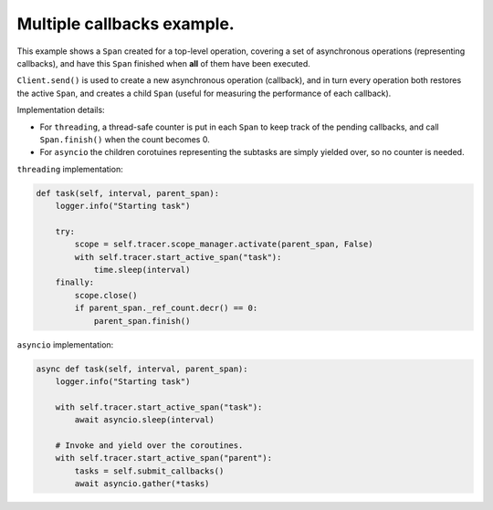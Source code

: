
Multiple callbacks example.
===========================

This example shows a ``Span`` created for a top-level operation, covering a set of asynchronous operations (representing callbacks), and have this ``Span`` finished when **all** of them have been executed.

``Client.send()`` is used to create a new asynchronous operation (callback), and in turn every operation both restores the active ``Span``, and creates a child ``Span`` (useful for measuring the performance of each callback).

Implementation details:


* For ``threading``, a thread-safe counter is put in each ``Span`` to keep track of the pending callbacks, and call ``Span.finish()`` when the count becomes 0.
* For ``asyncio`` the children corotuines representing the subtasks are simply yielded over, so no counter is needed.

``threading`` implementation:

.. code-block:: python

       def task(self, interval, parent_span):
           logger.info("Starting task")

           try:
               scope = self.tracer.scope_manager.activate(parent_span, False)
               with self.tracer.start_active_span("task"):
                   time.sleep(interval)
           finally:
               scope.close()
               if parent_span._ref_count.decr() == 0:
                   parent_span.finish()

``asyncio`` implementation:

.. code-block:: python

       async def task(self, interval, parent_span):
           logger.info("Starting task")

           with self.tracer.start_active_span("task"):
               await asyncio.sleep(interval)

           # Invoke and yield over the coroutines.
           with self.tracer.start_active_span("parent"):
               tasks = self.submit_callbacks()
               await asyncio.gather(*tasks)
